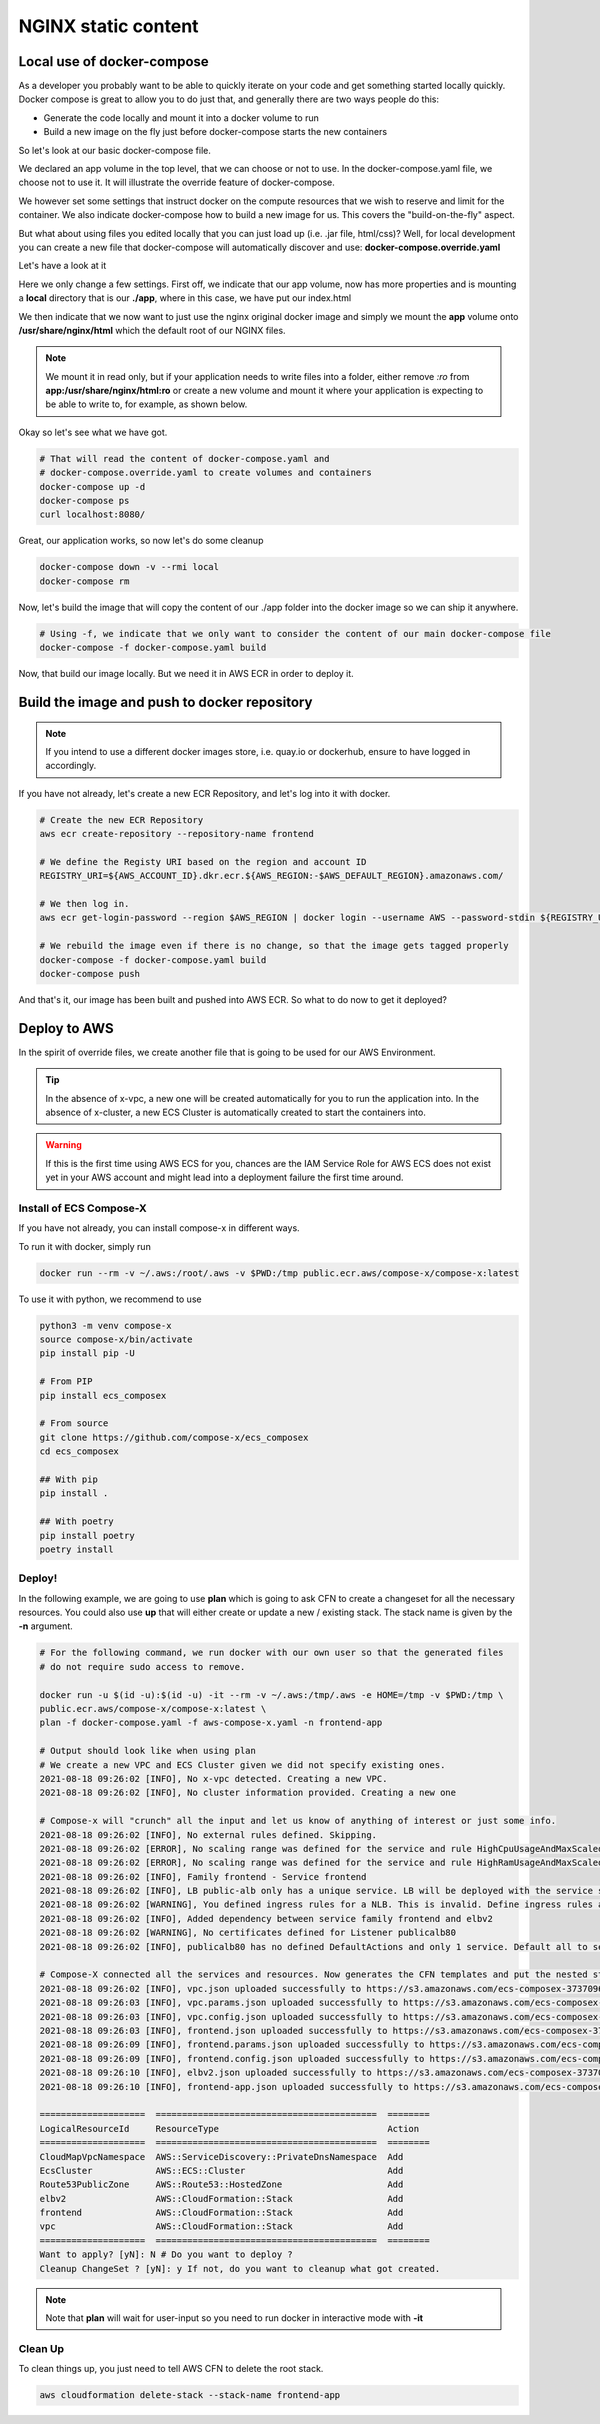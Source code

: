 ﻿
.. meta::
    :description: ECS Compose-X to deploy NGINX simple application
    :keywords: AWS, AWS ECS, Docker, Compose, docker-compose, nginx

.. _examples_e2e_nginx:

======================
NGINX static content
======================

Local use of docker-compose
============================

As a developer you probably want to be able to quickly iterate on your code and get something started locally quickly.
Docker compose is great to allow you to do just that, and generally there are two ways people do this:

* Generate the code locally and mount it into a docker volume to run
* Build a new image on the fly just before docker-compose starts the new containers

So let's look at our basic docker-compose file.

.. code-block:: yaml
    :caption: docker-compose.yaml

    ---
    # Base NGINX with small page example

    version: "3.8"
    volumes:
      app:

    services:
      frontend:
        image: ${REGISTRY_URI}frontend:${TAG:-latest}
        ports:
          - protocol: tcp
            target: 80
        build:
          context: .
          dockerfile: Dockerfile
        deploy:
          resources:
            limits:
              cpus: 0.5
              memory: 256MB
            reservations:
              cpus: 0.1
              memory: 128MB

We declared an app volume in the top level, that we can choose or not to use. In the docker-compose.yaml file, we choose
not to use it. It will illustrate the override feature of docker-compose.

We however set some settings that instruct docker on the compute resources that we wish to reserve and limit for the container.
We also indicate docker-compose how to build a new image for us. This covers the "build-on-the-fly" aspect.

But what about using files you edited locally that you can just load up (i.e. .jar file, html/css)?
Well, for local development you can create a new file that docker-compose will automatically discover and use: **docker-compose.override.yaml**

Let's have a look at it

.. code-block:: yaml
    :caption: docker-compose.override.yaml

    version: "3.8"
    volumes:
      app: # Using the same volume name, we override the config to mount a local file system
        driver: local
        driver_opts:
          o: bind
          device: ./app
          type: bind

    services:
      frontend:
        image: ${REGISTRY_URI}nginx:${TAG:-latest}
        volumes:
          # We mount our volume app to NGINX default path
          - app:/usr/share/nginx/html:ro
        ports:
          - protocol: tcp
            published: 8080
            target: 80


Here we only change a few settings. First off, we indicate that our app volume, now has more properties and is mounting
a **local** directory that is our **./app**, where in this case, we have put our index.html

We then indicate that we now want to just use the nginx original docker image and simply we mount the **app** volume onto
**/usr/share/nginx/html** which the default root of our NGINX files.

.. note::

    We mount it in read only, but if your application needs to write files into a folder, either remove *:ro* from
    **app:/usr/share/nginx/html:ro** or create a new volume and mount it where your application is expecting to be
    able to write to, for example, as shown below.

    .. code-block::
        :caption: Add a volume and mount it to container

        volumes:
          uploads:
        services:
          frontend:
            volumes:
              - app:/usr/share/nginx/html:ro
              - uploads:/opt/uploads

Okay so let's see what we have got.

.. code-block:: bash

    # That will read the content of docker-compose.yaml and
    # docker-compose.override.yaml to create volumes and containers
    docker-compose up -d
    docker-compose ps
    curl localhost:8080/

Great, our application works, so now let's do some cleanup

.. code-block:: bash

    docker-compose down -v --rmi local
    docker-compose rm

Now, let's build the image that will copy the content of our ./app folder into the docker image so we can ship it anywhere.

.. code-block:: bash

    # Using -f, we indicate that we only want to consider the content of our main docker-compose file
    docker-compose -f docker-compose.yaml build

Now, that build our image locally. But we need it in AWS ECR in order to deploy it.

Build the image and push to docker repository
==============================================

.. note::

    If you intend to use a different docker images store, i.e. quay.io or dockerhub, ensure to have logged in accordingly.

If you have not already, let's create a new ECR Repository, and let's log into it with docker.

.. code-block::

    # Create the new ECR Repository
    aws ecr create-repository --repository-name frontend

    # We define the Registy URI based on the region and account ID
    REGISTRY_URI=${AWS_ACCOUNT_ID}.dkr.ecr.${AWS_REGION:-$AWS_DEFAULT_REGION}.amazonaws.com/

    # We then log in.
    aws ecr get-login-password --region $AWS_REGION | docker login --username AWS --password-stdin ${REGISTRY_URI}

    # We rebuild the image even if there is no change, so that the image gets tagged properly
    docker-compose -f docker-compose.yaml build
    docker-compose push

And that's it, our image has been built and pushed into AWS ECR. So what to do now to get it deployed?


Deploy to AWS
===============

In the spirit of override files, we create another file that is going to be used for our AWS Environment.

.. code-block:: yaml
    :caption: aws-compose-x.yaml

    services:
      frontend:
        x-ecr:
          InterpolateWithDigest: true

    # We need DNS information. We indicate which DNS zone to use publicly and which one to use in the VPC.
    # Given that we do not indicate Lookup, the new DNS Zones will be created.

    x-dns:
      PublicZone:
        Name: mydomain.net # Create a new public route53 zone.
      PrivateNamespace:
        Name: cluster.internal # Create a new AWS CloudMap service discovery instance associated with the VPC

    # We create an ALB and send traffic to our frontend. Note that the listener is not encrypted at this point.
    # To use encryption we need n ACM certificate and set the listener protocol to HTTPS

    x-elbv2:
      public-alb:
        Properties:
          Scheme: internet-facing
          Type: application
        Services:
          - name: frontend:frontend
            port: 80
            protocol: HTTP
            healthcheck: 80:HTTP:/:200 # We expect port 80 with HTTP protocol to work and we expect a 200 OK return
        Listeners:
          - Port: 80
            Protocol: HTTP
            Targets:
              - name: frontend:frontend
                access: /

.. tip::

    In the absence of x-vpc, a new one will be created automatically for you to run the application into.
    In the absence of x-cluster, a new ECS Cluster is automatically created to start the containers into.

.. warning::

    If this is the first time using AWS ECS for you, chances are the IAM Service Role for AWS ECS does not exist yet
    in your AWS account and might lead into a deployment failure the first time around.

Install of ECS Compose-X
-------------------------

If you have not already, you can install compose-x in different ways.

To run it with docker, simply run

.. code-block:: bash

    docker run --rm -v ~/.aws:/root/.aws -v $PWD:/tmp public.ecr.aws/compose-x/compose-x:latest

To use it with python, we recommend to use

.. code-block:: bash

    python3 -m venv compose-x
    source compose-x/bin/activate
    pip install pip -U

    # From PIP
    pip install ecs_composex

    # From source
    git clone https://github.com/compose-x/ecs_composex
    cd ecs_composex

    ## With pip
    pip install .

    ## With poetry
    pip install poetry
    poetry install

Deploy!
---------

In the following example, we are going to use **plan** which is going to ask CFN to create a changeset for all the necessary
resources. You could also use **up** that will either create or update a new / existing stack. The stack name is given by the
**-n** argument.

.. code-block:: bash

    # For the following command, we run docker with our own user so that the generated files
    # do not require sudo access to remove.

    docker run -u $(id -u):$(id -u) -it --rm -v ~/.aws:/tmp/.aws -e HOME=/tmp -v $PWD:/tmp \
    public.ecr.aws/compose-x/compose-x:latest \
    plan -f docker-compose.yaml -f aws-compose-x.yaml -n frontend-app

    # Output should look like when using plan
    # We create a new VPC and ECS Cluster given we did not specify existing ones.
    2021-08-18 09:26:02 [INFO], No x-vpc detected. Creating a new VPC.
    2021-08-18 09:26:02 [INFO], No cluster information provided. Creating a new one

    # Compose-x will "crunch" all the input and let us know of anything of interest or just some info.
    2021-08-18 09:26:02 [INFO], No external rules defined. Skipping.
    2021-08-18 09:26:02 [ERROR], No scaling range was defined for the service and rule HighCpuUsageAndMaxScaledOut requires it. Skipping
    2021-08-18 09:26:02 [ERROR], No scaling range was defined for the service and rule HighRamUsageAndMaxScaledOut requires it. Skipping
    2021-08-18 09:26:02 [INFO], Family frontend - Service frontend
    2021-08-18 09:26:02 [INFO], LB public-alb only has a unique service. LB will be deployed with the service stack.
    2021-08-18 09:26:02 [WARNING], You defined ingress rules for a NLB. This is invalid. Define ingress rules at the service level.
    2021-08-18 09:26:02 [INFO], Added dependency between service family frontend and elbv2
    2021-08-18 09:26:02 [WARNING], No certificates defined for Listener publicalb80
    2021-08-18 09:26:02 [INFO], publicalb80 has no defined DefaultActions and only 1 service. Default all to service.

    # Compose-X connected all the services and resources. Now generates the CFN templates and put the nested stack templates in AWS S3
    2021-08-18 09:26:02 [INFO], vpc.json uploaded successfully to https://s3.amazonaws.com/ecs-composex-373709687836-eu-west-1/2021/08/18/0926/0bb55b/vpc.json
    2021-08-18 09:26:03 [INFO], vpc.params.json uploaded successfully to https://s3.amazonaws.com/ecs-composex-373709687836-eu-west-1/2021/08/18/0926/0bb55b/vpc.params.json
    2021-08-18 09:26:03 [INFO], vpc.config.json uploaded successfully to https://s3.amazonaws.com/ecs-composex-373709687836-eu-west-1/2021/08/18/0926/0bb55b/vpc.config.json
    2021-08-18 09:26:03 [INFO], frontend.json uploaded successfully to https://s3.amazonaws.com/ecs-composex-373709687836-eu-west-1/2021/08/18/0926/0bb55b/frontend.json
    2021-08-18 09:26:09 [INFO], frontend.params.json uploaded successfully to https://s3.amazonaws.com/ecs-composex-373709687836-eu-west-1/2021/08/18/0926/0bb55b/frontend.params.json
    2021-08-18 09:26:09 [INFO], frontend.config.json uploaded successfully to https://s3.amazonaws.com/ecs-composex-373709687836-eu-west-1/2021/08/18/0926/0bb55b/frontend.config.json
    2021-08-18 09:26:10 [INFO], elbv2.json uploaded successfully to https://s3.amazonaws.com/ecs-composex-373709687836-eu-west-1/2021/08/18/0926/0bb55b/elbv2.json
    2021-08-18 09:26:10 [INFO], frontend-app.json uploaded successfully to https://s3.amazonaws.com/ecs-composex-373709687836-eu-west-1/2021/08/18/0926/0bb55b/frontend-app.json

    ====================  ==========================================  ========
    LogicalResourceId     ResourceType                                Action
    ====================  ==========================================  ========
    CloudMapVpcNamespace  AWS::ServiceDiscovery::PrivateDnsNamespace  Add
    EcsCluster            AWS::ECS::Cluster                           Add
    Route53PublicZone     AWS::Route53::HostedZone                    Add
    elbv2                 AWS::CloudFormation::Stack                  Add
    frontend              AWS::CloudFormation::Stack                  Add
    vpc                   AWS::CloudFormation::Stack                  Add
    ====================  ==========================================  ========
    Want to apply? [yN]: N # Do you want to deploy ?
    Cleanup ChangeSet ? [yN]: y If not, do you want to cleanup what got created.


.. note::

    Note that **plan** will wait for user-input so you need to run docker in interactive mode with **-it**

Clean Up
---------

To clean things up, you just need to tell AWS CFN to delete the root stack.

.. code-block:: bash

    aws cloudformation delete-stack --stack-name frontend-app
